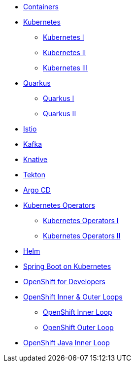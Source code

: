 * xref:00-containers.adoc[Containers]

* xref:01-kubernetes.adoc[Kubernetes]
** xref:01-kubernetes.adoc#one[Kubernetes I]
** xref:01-kubernetes.adoc#two[Kubernetes II]
** xref:01-kubernetes.adoc#three[Kubernetes III]

* xref:02-quarkus.adoc[Quarkus]
** xref:02-quarkus.adoc#one[Quarkus I]
** xref:02-quarkus.adoc#two[Quarkus II]

* xref:03-istio.adoc[Istio]

* xref:04-kafka.adoc[Kafka]

* xref:05-knative.adoc[Knative]

* xref:06-tekton.adoc[Tekton]

* xref:07-argocd.adoc[Argo CD]

* xref:08-operators.adoc[Kubernetes Operators]
** xref:08-operators.adoc#one[Kubernetes Operators I]
** xref:08-operators.adoc#two[Kubernetes Operators II]

* xref:09-helm.adoc[Helm]

* xref:10-springboot.adoc[Spring Boot on Kubernetes]

* xref:11-openshift.adoc[OpenShift for Developers]

* xref:12-openshift-inner-outer-loop.adoc[OpenShift Inner & Outer Loops]
** xref:12-openshift-inner-outer-loop.adoc#one[OpenShift Inner Loop]
** xref:12-openshift-inner-outer-loop.adoc#two[OpenShift Outer Loop]

* xref:13-openshift-java-inner-loop.adoc[OpenShift Java Inner Loop]